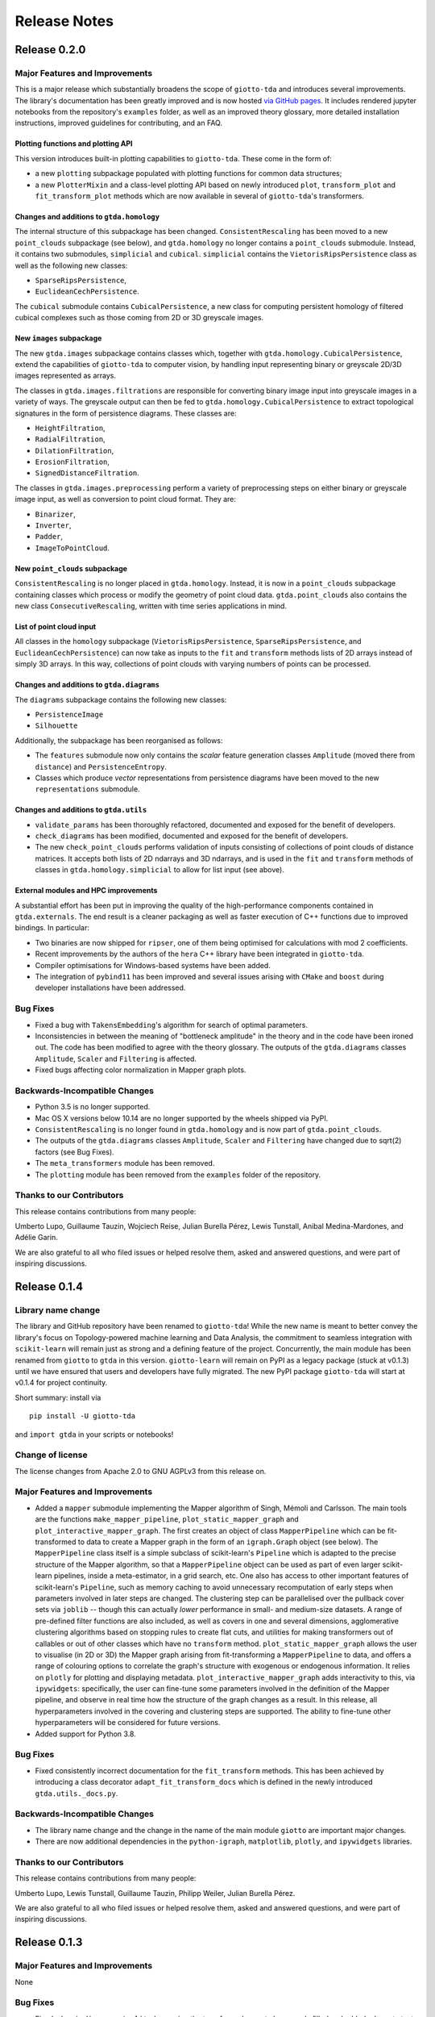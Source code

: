 
#############
Release Notes
#############

.. _stable:

*************
Release 0.2.0
*************

Major Features and Improvements
===============================

This is a major release which substantially broadens the scope of ``giotto-tda`` and introduces several improvements.
The library's documentation has been greatly improved and is now hosted `via GitHub pages <https://giotto-ai.github.io/gtda-docs/>`_.
It includes rendered jupyter notebooks from the repository's ``examples`` folder, as well as an improved theory glossary,
more detailed installation instructions, improved guidelines for contributing, and an FAQ.

Plotting functions and plotting API
-----------------------------------

This version introduces built-in plotting capabilities to ``giotto-tda``. These come in the form of:

-  a new ``plotting`` subpackage populated with plotting functions for common data structures;
-  a new ``PlotterMixin`` and a class-level plotting API based on newly introduced ``plot``, ``transform_plot`` and
   ``fit_transform_plot`` methods which are now available in several of ``giotto-tda``'s transformers.

Changes and additions to ``gtda.homology``
------------------------------------------

The internal structure of this subpackage has been changed. ``ConsistentRescaling`` has been moved to a new ``point_clouds``
subpackage (see below), and ``gtda.homology`` no longer contains a ``point_clouds`` submodule. Instead, it contains two
submodules, ``simplicial`` and ``cubical``. ``simplicial`` contains the ``VietorisRipsPersistence`` class as well as the
following new classes:

-  ``SparseRipsPersistence``,
-  ``EuclideanCechPersistence``.

The ``cubical`` submodule contains ``CubicalPersistence``, a new class for computing persistent homology of filtered cubical
complexes such as those coming from 2D or 3D greyscale images.

New ``images`` subpackage
-------------------------

The new ``gtda.images`` subpackage contains classes which, together with ``gtda.homology.CubicalPersistence``, extend
the capabilities of ``giotto-tda`` to computer vision, by handling input representing binary or greyscale 2D/3D images
represented as arrays.

The classes in ``gtda.images.filtrations`` are responsible for converting binary image input into greyscale images in a
variety of ways. The greyscale output can then be fed to ``gtda.homology.CubicalPersistence`` to extract topological
signatures in the form of persistence diagrams. These classes are:

-  ``HeightFiltration``,
-  ``RadialFiltration``,
-  ``DilationFiltration``,
-  ``ErosionFiltration``,
-  ``SignedDistanceFiltration``.

The classes in ``gtda.images.preprocessing`` perform a variety of preprocessing steps on either binary or greyscale image
input, as well as conversion to point cloud format. They are:

-  ``Binarizer``,
-  ``Inverter``,
-  ``Padder``,
-  ``ImageToPointCloud``.

New ``point_clouds`` subpackage
-------------------------------

``ConsistentRescaling`` is no longer placed in ``gtda.homology``. Instead, it is now in a ``point_clouds`` subpackage
containing classes which process or modify the geometry of point cloud data. ``gtda.point_clouds`` also contains the new
class ``ConsecutiveRescaling``, written with time series applications in mind.

List of point cloud input
-------------------------

All classes in the ``homology`` subpackage (``VietorisRipsPersistence``, ``SparseRipsPersistence``, and ``EuclideanCechPersistence``)
can now take as inputs to the ``fit`` and ``transform`` methods lists of 2D arrays instead of simply 3D arrays. In this
way, collections of point clouds with varying numbers of points can be processed.

Changes and additions to ``gtda.diagrams``
------------------------------------------

The ``diagrams`` subpackage contains the following new classes:

-  ``PersistenceImage``
-  ``Silhouette``

Additionally, the subpackage has been reorganised as follows:

-  The ``features`` submodule now only contains the *scalar* feature generation classes ``Amplitude`` (moved there from ``distance``) and ``PersistenceEntropy``.
-  Classes which produce *vector* representations from persistence diagrams have been moved to the new ``representations`` submodule.

Changes and additions to ``gtda.utils``
---------------------------------------

-  ``validate_params`` has been thoroughly refactored, documented and exposed for the benefit of developers.
-  ``check_diagrams`` has been modified, documented and exposed for the benefit of developers.
-  The new ``check_point_clouds`` performs validation of inputs consisting of collections of point clouds of distance matrices. It accepts both lists of 2D ndarrays and 3D ndarrays, and is used in the ``fit`` and ``transform`` methods of classes in ``gtda.homology.simplicial`` to allow for list input (see above).

External modules and HPC improvements
-------------------------------------

A substantial effort has been put in improving the quality of the high-performance components contained in ``gtda.externals``.
The end result is a cleaner packaging as well as faster execution of C++ functions due to improved bindings. In particular:

-  Two binaries are now shipped for ``ripser``, one of them being optimised for calculations with mod 2 coefficients.
-  Recent improvements by the authors of the ``hera`` C++ library have been integrated in ``giotto-tda``.
-  Compiler optimisations for Windows-based systems have been added.
-  The integration of ``pybind11`` has been improved and several issues arising with ``CMake`` and ``boost`` during developer installations have been addressed.

Bug Fixes
=========

-  Fixed a bug with ``TakensEmbedding``'s algorithm for search of optimal parameters.
-  Inconsistencies in between the meaning of "bottleneck amplitude" in the theory and in the code have been ironed out. The code has been modified to agree with the theory glossary. The outputs of the ``gtda.diagrams`` classes ``Amplitude``, ``Scaler`` and ``Filtering`` is affected.
-  Fixed bugs affecting color normalization in Mapper graph plots.

Backwards-Incompatible Changes
==============================

-  Python 3.5 is no longer supported.
-  Mac OS X versions below 10.14 are no longer supported by the wheels shipped via PyPI.
-  ``ConsistentRescaling`` is no longer found in ``gtda.homology`` and is now part of ``gtda.point_clouds``.
-  The outputs of the ``gtda.diagrams`` classes ``Amplitude``, ``Scaler`` and ``Filtering`` have changed due to sqrt(2) factors (see Bug Fixes).
-  The ``meta_transformers`` module has been removed.
-  The ``plotting`` module has been removed from the ``examples`` folder of the repository.

Thanks to our Contributors
==========================

This release contains contributions from many people:

Umberto Lupo, Guillaume Tauzin, Wojciech Reise, Julian Burella Pérez, Lewis Tunstall, Anibal Medina-Mardones, and Adélie Garin.

We are also grateful to all who filed issues or helped resolve them, asked and answered questions, and were part of
inspiring discussions.

*************
Release 0.1.4
*************

Library name change
===================
The library and GitHub repository have been renamed to ``giotto-tda``! While the
new name is meant to better convey the library's focus on Topology-powered
machine learning and Data Analysis, the commitment to seamless integration with
``scikit-learn`` will remain just as strong and a defining feature of the project.
Concurrently, the main module has been renamed from ``giotto`` to ``gtda`` in this
version. ``giotto-learn`` will remain on PyPI as a legacy package (stuck at v0.1.3)
until we have ensured that users and developers have fully migrated. The new PyPI
package ``giotto-tda`` will start at v0.1.4 for project continuity.

Short summary: install via ::

    pip install -U giotto-tda

and ``import gtda`` in your scripts or notebooks!

Change of license
=================

The license changes from Apache 2.0 to GNU AGPLv3 from this release on.

Major Features and Improvements
===============================
-  Added a ``mapper`` submodule implementing the Mapper algorithm of Singh, Mémoli and Carlsson. The main tools are the
   functions ``make_mapper_pipeline``, ``plot_static_mapper_graph`` and ``plot_interactive_mapper_graph``. The first
   creates an object of class ``MapperPipeline`` which can be fit-transformed to data to create a Mapper graph in the
   form of an ``igraph.Graph`` object (see below). The ``MapperPipeline`` class itself is a simple subclass
   of scikit-learn's ``Pipeline`` which is adapted to the precise structure of the Mapper algorithm, so that a
   ``MapperPipeline`` object can be used as part of even larger scikit-learn pipelines, inside a meta-estimator, in a
   grid search, etc. One also has access to other important features of scikit-learn's ``Pipeline``, such as memory
   caching to avoid unnecessary recomputation of early steps when parameters involved in later steps are changed.
   The clustering step can be parallelised over the pullback cover sets via ``joblib`` -- though this can actually
   *lower* performance in small- and medium-size datasets. A range of pre-defined filter functions are also included,
   as well as covers in one and several dimensions, agglomerative clustering algorithms based on stopping rules to
   create flat cuts, and utilities for making transformers out of callables or out of other classes which have no
   ``transform`` method. ``plot_static_mapper_graph`` allows the user to visualise (in 2D or 3D) the Mapper graph
   arising from fit-transforming a ``MapperPipeline`` to data, and offers a range of colouring options to correlate the
   graph's structure with exogenous or endogenous information. It relies on ``plotly`` for plotting and displaying
   metadata. ``plot_interactive_mapper_graph`` adds interactivity to this, via ``ipywidgets``: specifically, the user
   can fine-tune some parameters involved in the definition of the Mapper pipeline, and observe in real time how the
   structure of the graph changes as a result. In this release, all hyperparameters involved in the covering and
   clustering steps are supported. The ability to fine-tune other hyperparameters will be considered for future versions.
-  Added support for Python 3.8.

Bug Fixes
=========
-  Fixed consistently incorrect documentation for the ``fit_transform`` methods. This has been achieved by introducing a
   class decorator ``adapt_fit_transform_docs`` which is defined in the newly introduced ``gtda.utils._docs.py``.

Backwards-Incompatible Changes
==============================
-  The library name change and the change in the name of the main module ``giotto``
   are important major changes.
-  There are now additional dependencies in the ``python-igraph``, ``matplotlib``, ``plotly``, and ``ipywidgets`` libraries.

Thanks to our Contributors
==========================

This release contains contributions from many people:

Umberto Lupo, Lewis Tunstall, Guillaume Tauzin, Philipp Weiler, Julian Burella Pérez.

We are also grateful to all who filed issues or helped resolve them, asked and
answered questions, and were part of inspiring discussions.

*************
Release 0.1.3
*************

Major Features and Improvements
===============================
None

Bug Fixes
=========
-  Fixed a bug in ``diagrams.Amplitude`` causing the transformed array to be wrongly filled and added adequate test.

Backwards-Incompatible Changes
==============================
None.

Thanks to our Contributors
==========================

This release contains contributions from many people:

Umberto Lupo.

We are also grateful to all who filed issues or helped resolve them, asked and
answered questions, and were part of inspiring discussions.

*************
Release 0.1.2
*************

Major Features and Improvements
===============================
-  Added support for Python 3.5.

Bug Fixes
=========
None.

Backwards-Incompatible Changes
==============================
None.

Thanks to our Contributors
==========================

This release contains contributions from many people:

Matteo Caorsi, Henry Tom (@henrytomsf), Guillaume Tauzin.

We are also grateful to all who filed issues or helped resolve them, asked and
answered questions, and were part of inspiring discussions.

*************
Release 0.1.1
*************

Major Features and Improvements
===============================
-  Improved documentation.
-  Improved features of class ``Labeller``.
-  Improved features of class ``PearsonDissimilarities``.
-  Improved GitHub files.
-  Improved CI.

Bug Fixes
=========
Fixed minor bugs from the first release.

Backwards-Incompatible Changes
==============================
The following class were renamed:
-  class ``PearsonCorrelation`` was renamed to class ``PearsonDissimilarities``

Thanks to our Contributors
==========================

This release contains contributions from many people:

Umberto Lupo, Guillaume Tauzin, Matteo Caorsi, Olivier Morel.

We are also grateful to all who filed issues or helped resolve them, asked and
answered questions, and were part of inspiring discussions.

*************
Release 0.1.0
*************

Major Features and Improvements
===============================

The following submodules where added:

-  ``giotto.homology`` implements transformers to modify metric spaces or generate persistence diagrams.
-  ``giotto.diagrams`` implements transformers to preprocess persistence diagrams or extract features from them.
-  ``giotto.time_series`` implements transformers to preprocess time series or embed them in a higher dimensional space for persistent homology.
-  ``giotto.graphs`` implements transformers to create graphs or extract metric spaces from graphs.
-  ``giotto.meta_transformers`` implements convenience ``giotto.Pipeline`` transformers for direct topological feature generation.
-  ``giotto.utils`` implements hyperparameters and input validation functions.
-  ``giotto.base`` implements a ``TransformerResamplerMixin`` for transformers that have a resample method.
-  ``giotto.pipeline`` extends scikit-learn's module by defining Pipelines that include ``TransformerResamplers``.


Bug Fixes
=========
None

Backwards-Incompatible Changes
==============================
None

Thanks to our Contributors
==========================

This release contains contributions from many people:

Guillaume Tauzin, Umberto Lupo, Philippe Nguyen, Matteo Caorsi, Julian Burella Pérez, Alessio Ghiraldello.

We are also grateful to all who filed issues or helped resolve them, asked and
answered questions, and were part of inspiring discussions. In particular, we would like
to thank `Martino Milani <https://github.com/MartMilani/reportPACS>`_, who worked on an early
prototype of a Mapper implementation; although very different from the current one, it
adopted an early form of caching to avoid recomputation in refitting, which was an inspiration
for this implementation.

**************
Release 0.1a.0
**************

Initial release of the library, original named ``giotto-learn``.
